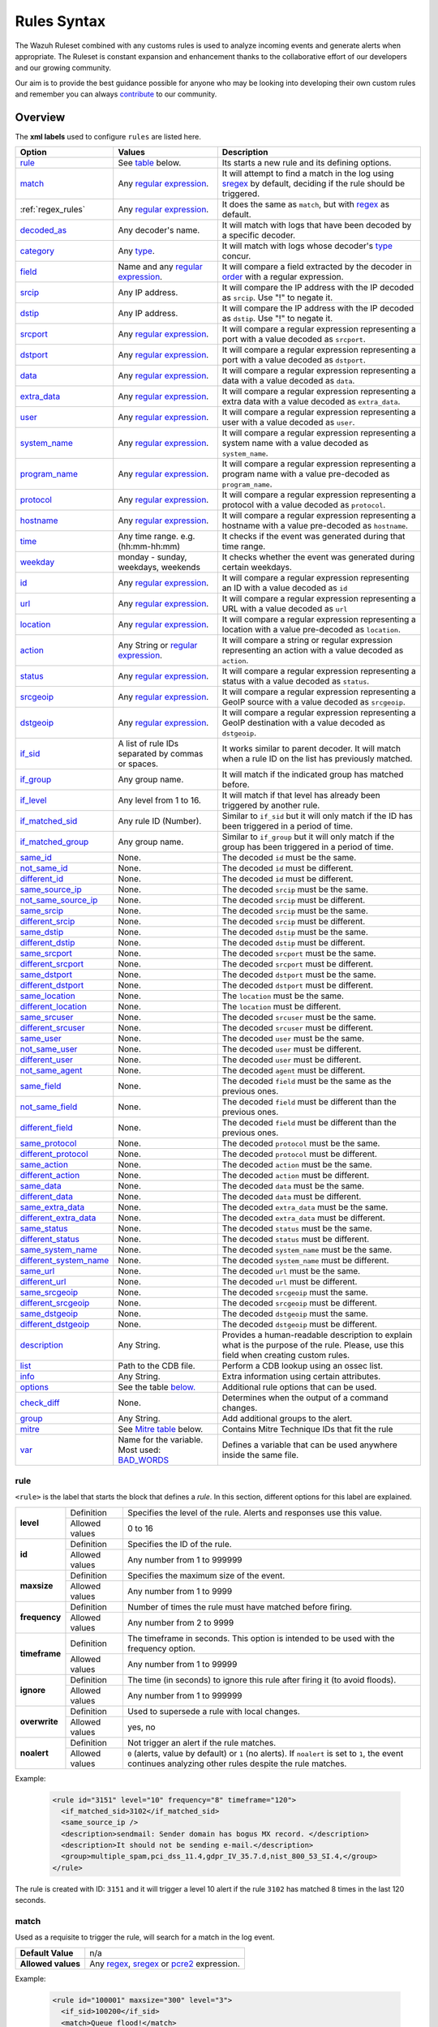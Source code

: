 .. Copyright (C) 2021 Wazuh, Inc.

.. meta::
  :description: The Wazuh Ruleset is used to analyze incoming events and generate alerts when appropriate. Learn more about it in the Wazuh documentation.

.. _rules_syntax:

Rules Syntax
============

The Wazuh Ruleset combined with any customs rules is used to analyze incoming events and generate alerts when appropriate. The Ruleset is constant expansion and enhancement thanks to the collaborative effort of our developers and our growing community.

Our aim is to provide the best guidance possible for anyone who may be looking into developing their own custom rules and remember you can always `contribute <../contribute.html>`_ to our community.


Overview
--------

The **xml labels** used to configure ``rules`` are listed here.

+-------------------------+---------------------------------------------------------------+------------------------------------------------------------------------------------------------------+
| Option                  | Values                                                        | Description                                                                                          |
+=========================+===============================================================+======================================================================================================+
| `rule`_                 | See `table <rules.html#rule>`_ below.                         | Its starts a new rule and its defining options.                                                      |
+-------------------------+---------------------------------------------------------------+------------------------------------------------------------------------------------------------------+
| `match`_                | Any `regular expression <regex.html>`_.                       | It will attempt to find a match in the log using `sregex <regex.html#sregex-os-match-syntax>`_  by   |
|                         |                                                               | default, deciding if the rule should be triggered.                                                   |
+-------------------------+---------------------------------------------------------------+------------------------------------------------------------------------------------------------------+
| :ref:`regex_rules`      | Any `regular expression <regex.html>`_.                       | It does the same as ``match``, but with `regex <regex.html#regex-os-regex-syntax>`_ as default.      |
+-------------------------+---------------------------------------------------------------+------------------------------------------------------------------------------------------------------+
| `decoded_as`_           | Any decoder's name.                                           | It will match with logs that have been decoded by a specific decoder.                                |
+-------------------------+---------------------------------------------------------------+------------------------------------------------------------------------------------------------------+
| `category`_             | Any `type <decoders.html#type>`_.                             | It will match with logs whose decoder's `type <decoders.html#type>`_ concur.                         |
+-------------------------+---------------------------------------------------------------+------------------------------------------------------------------------------------------------------+
| `field`_                | Name and any `regular expression <regex.html>`_.              | It will compare a field extracted by the decoder in `order <decoders.html#order>`_ with a            |
|                         |                                                               | regular expression.                                                                                  |
+-------------------------+---------------------------------------------------------------+------------------------------------------------------------------------------------------------------+
| `srcip`_                | Any IP address.                                               | It will compare the IP address with the IP decoded as ``srcip``. Use "!" to negate it.               |
+-------------------------+---------------------------------------------------------------+------------------------------------------------------------------------------------------------------+
| `dstip`_                | Any IP address.                                               | It will compare the IP address with the IP decoded as ``dstip``. Use "!" to negate it.               |
+-------------------------+---------------------------------------------------------------+------------------------------------------------------------------------------------------------------+
| `srcport`_              | Any `regular expression <regex.html>`_.                       | It will compare a regular expression representing a port with a value decoded as ``srcport``.        |
+-------------------------+---------------------------------------------------------------+------------------------------------------------------------------------------------------------------+
| `dstport`_              | Any `regular expression <regex.html>`_.                       | It will compare a regular expression representing a port with a value decoded as ``dstport``.        |
+-------------------------+---------------------------------------------------------------+------------------------------------------------------------------------------------------------------+
| `data`_                 | Any `regular expression <regex.html>`_.                       | It will compare a regular expression representing a data with a value decoded as  ``data``.          |
+-------------------------+---------------------------------------------------------------+------------------------------------------------------------------------------------------------------+
| `extra_data`_           | Any `regular expression <regex.html>`_.                       | It will compare a regular expression representing a extra data with a value decoded                  |
|                         |                                                               | as ``extra_data``.                                                                                   |
+-------------------------+---------------------------------------------------------------+------------------------------------------------------------------------------------------------------+
| `user`_                 | Any `regular expression <regex.html>`_.                       | It will compare a regular expression representing a user with a value decoded as ``user``.           |
+-------------------------+---------------------------------------------------------------+------------------------------------------------------------------------------------------------------+
| `system_name`_          | Any `regular expression <regex.html>`_.                       | It will compare a regular expression representing a system name with a value decoded                 |
|                         |                                                               | as ``system_name``.                                                                                  |
+-------------------------+---------------------------------------------------------------+------------------------------------------------------------------------------------------------------+
| `program_name`_         | Any `regular expression <regex.html>`_.                       | It will compare a regular expression representing a program name with a value pre-decoded            |
|                         |                                                               | as ``program_name``.                                                                                 |
+-------------------------+---------------------------------------------------------------+------------------------------------------------------------------------------------------------------+
| `protocol`_             | Any `regular expression <regex.html>`_.                       | It will compare a regular expression representing a protocol with a value decoded as ``protocol``.   |
+-------------------------+---------------------------------------------------------------+------------------------------------------------------------------------------------------------------+
| `hostname`_             | Any `regular expression <regex.html>`_.                       | It will compare a regular expression representing a hostname with a value pre-decoded                |
|                         |                                                               | as ``hostname``.                                                                                     |
+-------------------------+---------------------------------------------------------------+------------------------------------------------------------------------------------------------------+
| `time`_                 | Any time range. e.g. (hh:mm-hh:mm)                            | It checks if the event was generated during that time range.                                         |
+-------------------------+---------------------------------------------------------------+------------------------------------------------------------------------------------------------------+
| `weekday`_              | monday - sunday, weekdays, weekends                           | It checks whether the event was generated during certain weekdays.                                   |
+-------------------------+---------------------------------------------------------------+------------------------------------------------------------------------------------------------------+
| `id`_                   | Any `regular expression <regex.html>`_.                       | It will compare a regular expression representing an ID with a value decoded as ``id``               |
+-------------------------+---------------------------------------------------------------+------------------------------------------------------------------------------------------------------+
| `url`_                  | Any `regular expression <regex.html>`_.                       | It will compare a regular expression representing a URL with a value decoded as ``url``              |
+-------------------------+---------------------------------------------------------------+------------------------------------------------------------------------------------------------------+
| `location`_             | Any `regular expression <regex.html>`_.                       | It will compare a regular expression representing a location with a value pre-decoded                |
|                         |                                                               | as ``location``.                                                                                     |
+-------------------------+---------------------------------------------------------------+------------------------------------------------------------------------------------------------------+
| `action`_               | Any String or `regular expression <regex.html>`_.             | It will compare a string or regular expression representing an action with a value decoded           |
|                         |                                                               | as ``action``.                                                                                       |
+-------------------------+---------------------------------------------------------------+------------------------------------------------------------------------------------------------------+
| `status`_               | Any `regular expression <regex.html>`_.                       | It will compare a regular expression representing a status with a value decoded as ``status``.       |
+-------------------------+---------------------------------------------------------------+------------------------------------------------------------------------------------------------------+
| `srcgeoip`_             | Any `regular expression <regex.html>`_.                       | It will compare a regular expression representing a GeoIP source with a value decoded                |
|                         |                                                               | as ``srcgeoip``.                                                                                     |
+-------------------------+---------------------------------------------------------------+------------------------------------------------------------------------------------------------------+
| `dstgeoip`_             | Any `regular expression <regex.html>`_.                       | It will compare a regular expression representing a GeoIP destination with a value decoded           |
|                         |                                                               | as ``dstgeoip``.                                                                                     |
+-------------------------+---------------------------------------------------------------+------------------------------------------------------------------------------------------------------+
| `if_sid`_               | A list of rule IDs separated by commas or spaces.             | It works similar to parent decoder. It will match when a rule ID on the list has previously matched. |
+-------------------------+---------------------------------------------------------------+------------------------------------------------------------------------------------------------------+
| `if_group`_             | Any group name.                                               | It will match if the indicated group has matched before.                                             |
+-------------------------+---------------------------------------------------------------+------------------------------------------------------------------------------------------------------+
| `if_level`_             | Any level from 1 to 16.                                       | It will match if that level has already been triggered by another rule.                              |
+-------------------------+---------------------------------------------------------------+------------------------------------------------------------------------------------------------------+
| `if_matched_sid`_       | Any rule ID (Number).                                         | Similar to ``if_sid`` but it will only match if the ID has been triggered in a period of time.       |
+-------------------------+---------------------------------------------------------------+------------------------------------------------------------------------------------------------------+
| `if_matched_group`_     | Any group name.                                               | Similar to ``if_group`` but it will only match if the group has been triggered in a period of time.  |
+-------------------------+---------------------------------------------------------------+------------------------------------------------------------------------------------------------------+
| `same_id`_              | None.                                                         | The decoded ``id`` must be the same.                                                                 |
+-------------------------+---------------------------------------------------------------+------------------------------------------------------------------------------------------------------+
| `not_same_id`_          | None.                                                         | The decoded ``id`` must be different.                                                                |
+-------------------------+---------------------------------------------------------------+------------------------------------------------------------------------------------------------------+
| `different_id`_         | None.                                                         | The decoded ``id`` must be different.                                                                |
+-------------------------+---------------------------------------------------------------+------------------------------------------------------------------------------------------------------+
| `same_source_ip`_       | None.                                                         | The decoded ``srcip`` must be the same.                                                              |
+-------------------------+---------------------------------------------------------------+------------------------------------------------------------------------------------------------------+
| `not_same_source_ip`_   | None.                                                         | The decoded ``srcip`` must be different.                                                             |
+-------------------------+---------------------------------------------------------------+------------------------------------------------------------------------------------------------------+
| `same_srcip`_           | None.                                                         | The decoded ``srcip`` must be the same.                                                              |
+-------------------------+---------------------------------------------------------------+------------------------------------------------------------------------------------------------------+
| `different_srcip`_      | None.                                                         | The decoded ``srcip`` must be different.                                                             |
+-------------------------+---------------------------------------------------------------+------------------------------------------------------------------------------------------------------+
| `same_dstip`_           | None.                                                         | The decoded ``dstip`` must be the same.                                                              |
+-------------------------+---------------------------------------------------------------+------------------------------------------------------------------------------------------------------+
| `different_dstip`_      | None.                                                         | The decoded ``dstip`` must be different.                                                             |
+-------------------------+---------------------------------------------------------------+------------------------------------------------------------------------------------------------------+
| `same_srcport`_         | None.                                                         | The decoded ``srcport`` must be the same.                                                            |
+-------------------------+---------------------------------------------------------------+------------------------------------------------------------------------------------------------------+
| `different_srcport`_    | None.                                                         | The decoded ``srcport`` must be different.                                                           |
+-------------------------+---------------------------------------------------------------+------------------------------------------------------------------------------------------------------+
| `same_dstport`_         | None.                                                         | The decoded ``dstport`` must be the same.                                                            |
+-------------------------+---------------------------------------------------------------+------------------------------------------------------------------------------------------------------+
| `different_dstport`_    | None.                                                         | The decoded ``dstport`` must be different.                                                           |
+-------------------------+---------------------------------------------------------------+------------------------------------------------------------------------------------------------------+
| `same_location`_        | None.                                                         | The ``location`` must be the same.                                                                   |
+-------------------------+---------------------------------------------------------------+------------------------------------------------------------------------------------------------------+
| `different_location`_   | None.                                                         | The ``location`` must be different.                                                                  |
+-------------------------+---------------------------------------------------------------+------------------------------------------------------------------------------------------------------+
| `same_srcuser`_         | None.                                                         | The decoded ``srcuser`` must be the same.                                                            |
+-------------------------+---------------------------------------------------------------+------------------------------------------------------------------------------------------------------+
| `different_srcuser`_    | None.                                                         | The decoded ``srcuser`` must be different.                                                           |
+-------------------------+---------------------------------------------------------------+------------------------------------------------------------------------------------------------------+
| `same_user`_            | None.                                                         | The decoded ``user`` must be the same.                                                               |
+-------------------------+---------------------------------------------------------------+------------------------------------------------------------------------------------------------------+
| `not_same_user`_        | None.                                                         | The decoded ``user`` must be different.                                                              |
+-------------------------+---------------------------------------------------------------+------------------------------------------------------------------------------------------------------+
| `different_user`_       | None.                                                         | The decoded ``user`` must be different.                                                              |
+-------------------------+---------------------------------------------------------------+------------------------------------------------------------------------------------------------------+
| `not_same_agent`_       | None.                                                         | The decoded ``agent`` must be different.                                                             |
+-------------------------+---------------------------------------------------------------+------------------------------------------------------------------------------------------------------+
| `same_field`_           | None.                                                         | The decoded ``field`` must be the same as the previous ones.                                         |
+-------------------------+---------------------------------------------------------------+------------------------------------------------------------------------------------------------------+
| `not_same_field`_       | None.                                                         | The decoded ``field`` must be different than the previous ones.                                      |
+-------------------------+---------------------------------------------------------------+------------------------------------------------------------------------------------------------------+
| `different_field`_      | None.                                                         | The decoded ``field`` must be different than the previous ones.                                      |
+-------------------------+---------------------------------------------------------------+------------------------------------------------------------------------------------------------------+
| `same_protocol`_        | None.                                                         | The decoded ``protocol`` must be the same.                                                           |
+-------------------------+---------------------------------------------------------------+------------------------------------------------------------------------------------------------------+
| `different_protocol`_   | None.                                                         | The decoded ``protocol`` must be different.                                                          |
+-------------------------+---------------------------------------------------------------+------------------------------------------------------------------------------------------------------+
| `same_action`_          | None.                                                         | The decoded ``action`` must be the same.                                                             |
+-------------------------+---------------------------------------------------------------+------------------------------------------------------------------------------------------------------+
| `different_action`_     | None.                                                         | The decoded ``action`` must be different.                                                            |
+-------------------------+---------------------------------------------------------------+------------------------------------------------------------------------------------------------------+
| `same_data`_            | None.                                                         | The decoded ``data`` must be the same.                                                               |
+-------------------------+---------------------------------------------------------------+------------------------------------------------------------------------------------------------------+
| `different_data`_       | None.                                                         | The decoded ``data`` must be different.                                                              |
+-------------------------+---------------------------------------------------------------+------------------------------------------------------------------------------------------------------+
| `same_extra_data`_      | None.                                                         | The decoded ``extra_data`` must be the same.                                                         |
+-------------------------+---------------------------------------------------------------+------------------------------------------------------------------------------------------------------+
| `different_extra_data`_ | None.                                                         | The decoded ``extra_data`` must be different.                                                        |
+-------------------------+---------------------------------------------------------------+------------------------------------------------------------------------------------------------------+
| `same_status`_          | None.                                                         | The decoded ``status`` must be the same.                                                             |
+-------------------------+---------------------------------------------------------------+------------------------------------------------------------------------------------------------------+
| `different_status`_     | None.                                                         | The decoded ``status`` must be different.                                                            |
+-------------------------+---------------------------------------------------------------+------------------------------------------------------------------------------------------------------+
| `same_system_name`_     | None.                                                         | The decoded ``system_name`` must be the same.                                                        |
+-------------------------+---------------------------------------------------------------+------------------------------------------------------------------------------------------------------+
| `different_system_name`_| None.                                                         | The decoded ``system_name`` must be different.                                                       |
+-------------------------+---------------------------------------------------------------+------------------------------------------------------------------------------------------------------+
| `same_url`_             | None.                                                         | The decoded ``url`` must be the same.                                                                |
+-------------------------+---------------------------------------------------------------+------------------------------------------------------------------------------------------------------+
| `different_url`_        | None.                                                         | The decoded ``url`` must be different.                                                               |
+-------------------------+---------------------------------------------------------------+------------------------------------------------------------------------------------------------------+
| `same_srcgeoip`_        | None.                                                         | The decoded ``srcgeoip`` must the same.                                                              |
+-------------------------+---------------------------------------------------------------+------------------------------------------------------------------------------------------------------+
| `different_srcgeoip`_   | None.                                                         | The decoded ``srcgeoip`` must be different.                                                          |
+-------------------------+---------------------------------------------------------------+------------------------------------------------------------------------------------------------------+
| `same_dstgeoip`_        | None.                                                         | The decoded ``dstgeoip`` must the same.                                                              |
+-------------------------+---------------------------------------------------------------+------------------------------------------------------------------------------------------------------+
| `different_dstgeoip`_   | None.                                                         | The decoded ``dstgeoip`` must be different.                                                          |
+-------------------------+---------------------------------------------------------------+------------------------------------------------------------------------------------------------------+
| `description`_          | Any String.                                                   | Provides a human-readable description to explain what is the purpose of the rule. Please, use this   |
|                         |                                                               | field when creating custom rules.                                                                    |
+-------------------------+---------------------------------------------------------------+------------------------------------------------------------------------------------------------------+
| `list`_                 | Path to the CDB file.                                         | Perform a CDB lookup using an ossec list.                                                            |
+-------------------------+---------------------------------------------------------------+------------------------------------------------------------------------------------------------------+
| `info`_                 | Any String.                                                   | Extra information using certain attributes.                                                          |
+-------------------------+---------------------------------------------------------------+------------------------------------------------------------------------------------------------------+
| `options`_              | See the table `below. <rules.html#options>`_                  | Additional rule options that can be used.                                                            |
+-------------------------+---------------------------------------------------------------+------------------------------------------------------------------------------------------------------+
| `check_diff`_           | None.                                                         | Determines when the output of a command changes.                                                     |
+-------------------------+---------------------------------------------------------------+------------------------------------------------------------------------------------------------------+
| `group`_                | Any String.                                                   | Add additional groups to the alert.                                                                  |
+-------------------------+---------------------------------------------------------------+------------------------------------------------------------------------------------------------------+
| `mitre`_                | See `Mitre table <rules.html#mitre>`_ below.                  | Contains Mitre Technique IDs that fit the rule                                                       |
+-------------------------+---------------------------------------------------------------+------------------------------------------------------------------------------------------------------+
| `var`_                  | Name for the variable. Most used: `BAD_WORDS`_                | Defines a variable that can be used anywhere inside the same file.                                   |
+-------------------------+---------------------------------------------------------------+------------------------------------------------------------------------------------------------------+


rule
^^^^

``<rule>`` is the label that starts the block that defines a *rule*. In this section, different options for this label are explained.

+---------------+----------------+----------------------------------------------------------------------------------------------------------------------------------------------------------------+
| **level**     | Definition     | Specifies the level of the rule. Alerts and responses use this value.                                                                                          |
+               +----------------+----------------------------------------------------------------------------------------------------------------------------------------------------------------+
|               | Allowed values | 0 to 16                                                                                                                                                        |
+---------------+----------------+----------------------------------------------------------------------------------------------------------------------------------------------------------------+
| **id**        | Definition     | Specifies the ID of the rule.                                                                                                                                  |
+               +----------------+----------------------------------------------------------------------------------------------------------------------------------------------------------------+
|               | Allowed values | Any number from 1 to 999999                                                                                                                                    |
+---------------+----------------+----------------------------------------------------------------------------------------------------------------------------------------------------------------+
| **maxsize**   | Definition     | Specifies the maximum size of the event.                                                                                                                       |
+               +----------------+----------------------------------------------------------------------------------------------------------------------------------------------------------------+
|               | Allowed values | Any number from 1 to 9999                                                                                                                                      |
+---------------+----------------+----------------------------------------------------------------------------------------------------------------------------------------------------------------+
| **frequency** | Definition     | Number of times the rule must have matched before firing.                                                                                                      |
+               +----------------+----------------------------------------------------------------------------------------------------------------------------------------------------------------+
|               | Allowed values | Any number from 2 to 9999                                                                                                                                      |
+---------------+----------------+----------------------------------------------------------------------------------------------------------------------------------------------------------------+
| **timeframe** | Definition     | The timeframe in seconds. This option is intended to be used with the frequency option.                                                                        |
+               +----------------+----------------------------------------------------------------------------------------------------------------------------------------------------------------+
|               | Allowed values | Any number from 1 to 99999                                                                                                                                     |
+---------------+----------------+----------------------------------------------------------------------------------------------------------------------------------------------------------------+
| **ignore**    | Definition     | The time (in seconds) to ignore this rule after firing it (to avoid floods).                                                                                   |
+               +----------------+----------------------------------------------------------------------------------------------------------------------------------------------------------------+
|               | Allowed values | Any number from 1 to 999999                                                                                                                                    |
+---------------+----------------+----------------------------------------------------------------------------------------------------------------------------------------------------------------+
| **overwrite** | Definition     | Used to supersede a rule with local changes.                                                                                                                   |
+               +----------------+----------------------------------------------------------------------------------------------------------------------------------------------------------------+
|               | Allowed values | yes, no                                                                                                                                                        |
+---------------+----------------+----------------------------------------------------------------------------------------------------------------------------------------------------------------+
| **noalert**   | Definition     | Not trigger an alert if the rule matches.                                                                                                                      |
+               +----------------+----------------------------------------------------------------------------------------------------------------------------------------------------------------+
|               | Allowed values | ``0`` (alerts, value by default) or ``1`` (no alerts). If ``noalert`` is set to ``1``, the event continues analyzing other rules despite the rule matches.     |
+---------------+----------------+----------------------------------------------------------------------------------------------------------------------------------------------------------------+

Example:

  .. code-block:: xml

    <rule id="3151" level="10" frequency="8" timeframe="120">
      <if_matched_sid>3102</if_matched_sid>
      <same_source_ip />
      <description>sendmail: Sender domain has bogus MX record. </description>
      <description>It should not be sending e-mail.</description>
      <group>multiple_spam,pci_dss_11.4,gdpr_IV_35.7.d,nist_800_53_SI.4,</group>
    </rule>

The rule is created with ID: ``3151`` and it will trigger a level 10 alert if the rule ``3102`` has matched 8 times in the last 120 seconds.

match
^^^^^
Used as a requisite to trigger the rule, will search for a match in the log event.

+--------------------+---------------------------------------------------------------+
| **Default Value**  | n/a                                                           |
+--------------------+---------------------------------------------------------------+
| **Allowed values** | Any `regex <regex.html#regex-os-regex-syntax>`_,              |
|                    | `sregex <regex.html#sregex-os-match-syntax>`_ or              |
|                    | `pcre2 <regex.html#pcre2-syntax>`_ expression.                |
+--------------------+---------------------------------------------------------------+

Example:

  .. code-block:: xml

    <rule id="100001" maxsize="300" level="3">
      <if_sid>100200</if_sid>
      <match>Queue flood!</match>
      <description>Flooded events queue.</description>
    </rule>

If the rule matches the ``id`` 100200 and the log contains the ``Queue flood!`` phrase in it, rule activates and triggers a level 3 alert.

The attributes below are optional.

+-------------+-----------------------------------------+-------------+---------------+
| Attribute   |              Description                | Value range | Default value |
+=============+=========================================+=============+===============+
| **negate**  | allows to negate the regular expression |     no      |       no      |
|             |                                         +-------------+               |
|             |                                         |     yes     |               |
+-------------+-----------------------------------------+-------------+---------------+
| **type**    | allows to set regular expression type   |   osmatch   |    osmatch    |
|             |                                         +-------------+               |
|             |                                         |   osregex   |               |
|             |                                         +-------------+               |
|             |                                         |   pcre2     |               |
+-------------+-----------------------------------------+-------------+---------------+

If ``match`` label is declared multiple times within the rule, the following rules apply:

- The resulting value is their concatenation.
- The resulting value of an attribute corresponds to the one specified in the last label. If it is not specified, the default value will be used.

.. _regex_rules:

regex
^^^^^

Used as a requisite to trigger the rule, will search for a match in the log event.

+--------------------+---------------------------------------------------------------+
| **Default Value**  | n/a                                                           |
+--------------------+---------------------------------------------------------------+
| **Allowed values** | Any `regex <regex.html#regex-os-regex-syntax>`_,              |
|                    | `sregex <regex.html#sregex-os-match-syntax>`_ or              |
|                    | `pcre2 <regex.html#pcre2-syntax>`_ expression.                |
+--------------------+---------------------------------------------------------------+

Example:


  .. code-block:: xml

    <rule id="100001" level="3">
      <if_sid>100500</if_sid>
      <regex>\d+.\d+.\d+.\d+</regex>
      <description>Matches any valid IP</description>
    </rule>

If the rule matches the ``ìd`` 100500 and the event contains any valid IP, the rule is triggered and generates a level 3 alert.

The attributes below are optional.

+-------------+-----------------------------------------+-------------+---------------+
| Attribute   |              Description                | Value range | Default value |
+=============+=========================================+=============+===============+
| **negate**  | allows to negate the regular expression |     no      |       no      |
|             |                                         +-------------+               |
|             |                                         |     yes     |               |
+-------------+-----------------------------------------+-------------+---------------+
| **type**    | allows to set regular expression type   |   osregex   |    osregex    |
|             |                                         +-------------+               |
|             |                                         |   osmatch   |               |
|             |                                         +-------------+               |
|             |                                         |   pcre2     |               |
+-------------+-----------------------------------------+-------------+---------------+

If ``regex`` label is declared multiple times within the rule, the following rules apply:

- The resulting value is their concatenation.
- The resulting value of an attribute corresponds to the one specified in the last label. If it is not specified, the default value will be used.

decoded_as
^^^^^^^^^^

Used as a requisite to trigger the rule. It will be triggered if the event has been decoded by a certain ``decoder``. Useful to group rules and have child rules inheriting from it.

+--------------------+------------------+
| **Default Value**  | n/a              |
+--------------------+------------------+
| **Allowed values** | Any decoder name |
+--------------------+------------------+


Example:

  .. code-block:: xml

      <rule id="53500" level="0">
        <decoded_as>smtpd</decoded_as>
        <description>OpenSMTPd grouping.</description>
      </rule>

The rule will be triggered if the event was decoded by the ``smtpd`` decoder. Now is possible to make more rules that will inherit from this one, specifically made for OpenSMTPd events.

category
^^^^^^^^


Used as a requisite to trigger the rule. It will be triggered if the ``decoder`` included that log in said category.

+--------------------+----------------------------------+
| **Default Value**  | n/a                              |
+--------------------+----------------------------------+
| **Allowed values** | Any `type <decoders.html#type>`_ |
+--------------------+----------------------------------+



Example:

  .. code-block:: xml

      <rule id="01" level="0" noalert="1">
        <category>syslog</category>
        <description>Generic template for all syslog rules.</description>
      </rule>

The rule will be triggered if the event has previously been cataloged ``syslog`` by the decoder, but it will not trigger an alert. Instead, it will be matched by other rules that might trigger alerts if needed.

field
^^^^^

Used as a requisite to trigger the rule. It will check for a match in the content of a field extracted by the decoder.

+--------------------+---------------------------------------------------------------+
| **Default Value**  | n/a                                                           |
+--------------------+---------------------------------------------------------------+
| **Allowed values** | Any `regex <regex.html#regex-os-regex-syntax>`_,              |
|                    | `sregex <regex.html#sregex-os-match-syntax>`_ or              |
|                    | `pcre2 <regex.html#pcre2-syntax>`_ expression.                |
+--------------------+---------------------------------------------------------------+

Below is the list of attributes.

+-------------+-----------------------------------------+-------------+---------------+
| Attribute   |              Description                | Value range | Default value |
+=============+=========================================+=============+===============+
|  **name**   | specifies the name of the field         |     n/a     |       n/a     |
|             | extracted by the decoder.               |             |               |
+-------------+-----------------------------------------+-------------+---------------+
| **negate**  | allows to negate the regular expression |     no      |       no      |
|             |                                         +-------------+               |
|             |                                         |     yes     |               |
+-------------+-----------------------------------------+-------------+---------------+
| **type**    | allows to set regular expression type   |   osregex   |    osregex    |
|             |                                         +-------------+               |
|             |                                         |   osmatch   |               |
|             |                                         +-------------+               |
|             |                                         |   pcre2     |               |
+-------------+-----------------------------------------+-------------+---------------+

Example:

  .. code-block:: xml

      <rule id="87100" level="0">
          <decoded_as>json</decoded_as>
          <field name="integration">virustotal</field>
          <description>VirusTotal integration messages.</description>
          <options>no_full_log</options>
      </rule>

This rule, groups events decoded from json that belong to an integration called `VirusTotal <../../capabilities/virustotal-scan/index.html>`_. It checks the field decoded as ``integration`` and if its content is ``virustotal`` the rule is triggered.

srcip
^^^^^

Used as a requisite to trigger the rule. It will compare any IP address or CIDR block to an IP decoded as srcip. Use "!" to negate it.

+--------------------+-----------+
| **Default Value**  | n/a       |
+--------------------+-----------+
| **Allowed values** | Any srcip |
+--------------------+-----------+

Example:

  .. code-block:: xml

      <rule id="100105" level="8">
          <if_sid>100100</if_sid>
          <srcip>10.25.23.12</srcip>
          <description>Forbidden srcip has been detected.</description>
      </rule>

This rule will trigger when that exact ``scrip`` has been decoded.

The attributes below are optional.

+-------------+-----------------------------------------+-------------+---------------+
| Attribute   |              Description                | Value range | Default value |
+=============+=========================================+=============+===============+
| **negate**  | allows to negate the regular expression |     no      |       no      |
|             |                                         +-------------+               |
|             |                                         |     yes     |               |
+-------------+-----------------------------------------+-------------+---------------+

If ``srcip`` label is declared multiple times within the rule, the following rules apply:

- The resulting value is their concatenation.
- The resulting value of an attribute corresponds to the one specified in the last label. If it is not specified, the default value will be used.

dstip
^^^^^

Used as a requisite to trigger the rule. It will compare any IP address or CIDR block to an IP decoded as dstip. Use "!" to negate it.

+--------------------+-----------+
| **Default Value**  | n/a       |
+--------------------+-----------+
| **Allowed values** | Any dstip |
+--------------------+-----------+

Example:

  .. code-block:: xml

      <rule id="100110" level="5">
          <if_sid>100100</if_sid>
          <dstip>!198.168.41.30</dstip>
          <description>A different dstip has been detected.</description>
      </rule>

This rule will trigger when an ``dstip`` different from ``198.168.41.30`` is detected.

The attributes below are optional.

+-------------+-----------------------------------------+-------------+---------------+
| Attribute   |              Description                | Value range | Default value |
+=============+=========================================+=============+===============+
| **negate**  | allows to negate the regular expression |     no      |       no      |
|             |                                         +-------------+               |
|             |                                         |     yes     |               |
+-------------+-----------------------------------------+-------------+---------------+

If ``dstip`` label is declared multiple times within the rule, the following rules apply:

- The resulting value is their concatenation.
- The resulting value of an attribute corresponds to the one specified in the last label. If it is not specified, the default value will be used.

srcport
^^^^^^^

Used as a requisite to trigger the rule. It will check the source port (decoded as ``srcport``).

+--------------------+---------------------------------------------------------------+
| **Default Value**  | n/a                                                           |
+--------------------+---------------------------------------------------------------+
| **Allowed values** | Any `regex <regex.html#regex-os-regex-syntax>`_,              |
|                    | `sregex <regex.html#sregex-os-match-syntax>`_ or              |
|                    | `pcre2 <regex.html#pcre2-syntax>`_ expression.                |
+--------------------+---------------------------------------------------------------+

Example:

  .. code-block:: xml

      <rule id="100110" level="5">
          <if_sid>100100</if_sid>
          <srcport type="pcre2">^5000[0-7]$</srcport>
          <description>Source port $(srcport) is detected.</description>
      </rule>

This rule will trigger when ``srcport`` is in the range of 50000 to 50007.

The attributes below are optional.

+-------------+-----------------------------------------+-------------+---------------+
| Attribute   |              Description                | Value range | Default value |
+=============+=========================================+=============+===============+
| **negate**  | allows to negate the regular expression |     no      |       no      |
|             |                                         +-------------+               |
|             |                                         |     yes     |               |
+-------------+-----------------------------------------+-------------+---------------+
| **type**    | allows to set regular expression type   |   osmatch   |    osmatch    |
|             |                                         +-------------+               |
|             |                                         |   osregex   |               |
|             |                                         +-------------+               |
|             |                                         |   pcre2     |               |
+-------------+-----------------------------------------+-------------+---------------+

If ``srcport`` label is declared multiple times within the rule, the following rules apply:

- The resulting value is their concatenation.
- The resulting value of an attribute corresponds to the one specified in the last label. If it is not specified, the default value will be used.

dstport
^^^^^^^

Used as a requisite to trigger the rule. It will check the destination port (decoded as ``dstport``).

+--------------------+---------------------------------------------------------------+
| **Default Value**  | n/a                                                           |
+--------------------+---------------------------------------------------------------+
| **Allowed values** | Any `regex <regex.html#regex-os-regex-syntax>`_,              |
|                    | `sregex <regex.html#sregex-os-match-syntax>`_ or              |
|                    | `pcre2 <regex.html#pcre2-syntax>`_ expression.                |
+--------------------+---------------------------------------------------------------+

The attributes below are optional.

+-------------+-----------------------------------------+-------------+---------------+
| Attribute   |              Description                | Value range | Default value |
+=============+=========================================+=============+===============+
| **negate**  | allows to negate the regular expression |     no      |       no      |
|             |                                         +-------------+               |
|             |                                         |     yes     |               |
+-------------+-----------------------------------------+-------------+---------------+
| **type**    | allows to set regular expression type   |   osmatch   |    osmatch    |
|             |                                         +-------------+               |
|             |                                         |   osregex   |               |
|             |                                         +-------------+               |
|             |                                         |   pcre2     |               |
+-------------+-----------------------------------------+-------------+---------------+

If ``dstport`` label is declared multiple times within the rule, the following rules apply:

- The resulting value is their concatenation.
- The resulting value of an attribute corresponds to the one specified in the last label. If it is not specified, the default value will be used.

data
^^^^

Used as a requisite to trigger the rule. It will check the data (decoded as ``data``).

+--------------------+---------------------------------------------------------------+
| **Default Value**  | n/a                                                           |
+--------------------+---------------------------------------------------------------+
| **Allowed values** | Any `regex <regex.html#regex-os-regex-syntax>`_,              |
|                    | `sregex <regex.html#sregex-os-match-syntax>`_ or              |
|                    | `pcre2 <regex.html#pcre2-syntax>`_ expression.                |
+--------------------+---------------------------------------------------------------+

The attributes below are optional.

+-------------+-----------------------------------------+-------------+---------------+
| Attribute   |              Description                | Value range | Default value |
+=============+=========================================+=============+===============+
| **negate**  | allows to negate the regular expression |     no      |       no      |
|             |                                         +-------------+               |
|             |                                         |     yes     |               |
+-------------+-----------------------------------------+-------------+---------------+
| **type**    | allows to set regular expression type   |   osmatch   |    osmatch    |
|             |                                         +-------------+               |
|             |                                         |   osregex   |               |
|             |                                         +-------------+               |
|             |                                         |   pcre2     |               |
+-------------+-----------------------------------------+-------------+---------------+

If ``data`` label is declared multiple times within the rule, the following rules apply:

- The resulting value is their concatenation.
- The resulting value of an attribute corresponds to the one specified in the last label. If it is not specified, the default value will be used.

extra_data
^^^^^^^^^^

Used as a requisite to trigger the rule. It will compare any string with the one decoded into the extra_data field.

+--------------------+---------------------------------------------------------------+
| **Default Value**  | n/a                                                           |
+--------------------+---------------------------------------------------------------+
| **Allowed values** | Any `regex <regex.html#regex-os-regex-syntax>`_,              |
|                    | `sregex <regex.html#sregex-os-match-syntax>`_ or              |
|                    | `pcre2 <regex.html#pcre2-syntax>`_ expression.                |
+--------------------+---------------------------------------------------------------+

Example:

  .. code-block:: xml

      <rule id="7301" level="0">
        <category>windows</category>
        <extra_data>^Symantec AntiVirus</extra_data>
        <description>Grouping of Symantec AV rules from eventlog.</description>
      </rule>

This rule will trigger when the log belongs to ``windows`` category and the decoded field ``extra_data`` is: ``Symantec AntiVirus``

The attributes below are optional.

+-------------+-----------------------------------------+-------------+---------------+
| Attribute   |              Description                | Value range | Default value |
+=============+=========================================+=============+===============+
| **negate**  | allows to negate the regular expression |     no      |       no      |
|             |                                         +-------------+               |
|             |                                         |     yes     |               |
+-------------+-----------------------------------------+-------------+---------------+
| **type**    | allows to set regular expression type   |   osmatch   |    osmatch    |
|             |                                         +-------------+               |
|             |                                         |   osregex   |               |
|             |                                         +-------------+               |
|             |                                         |   pcre2     |               |
+-------------+-----------------------------------------+-------------+---------------+

If ``extra_data`` label is declared multiple times within the rule, the following rules apply:

- The resulting value is their concatenation.
- The resulting value of an attribute corresponds to the one specified in the last label. If it is not specified, the default value will be used.

user
^^^^

Used as a requisite to trigger the rule. It will check the username (decoded as ``user``).

+--------------------+---------------------------------------------------------------+
| **Default Value**  | n/a                                                           |
+--------------------+---------------------------------------------------------------+
| **Allowed values** | Any `regex <regex.html#regex-os-regex-syntax>`_,              |
|                    | `sregex <regex.html#sregex-os-match-syntax>`_ or              |
|                    | `pcre2 <regex.html#pcre2-syntax>`_ expression.                |
+--------------------+---------------------------------------------------------------+

Example:

  .. code-block:: xml

    <rule id="140101" level="12">
      <if_group>authentication_success</if_group>
      <user negate="yes">wazuh|root</user>
      <description>Unexpected user successfully logged to the system.</description>
    </rule>

This rule will trigger when a user different from ``root`` or ``wazuh`` successfully login into the system.

The attributes below are optional.

+-------------+-----------------------------------------+-------------+---------------+
| Attribute   |              Description                | Value range | Default value |
+=============+=========================================+=============+===============+
| **negate**  | allows to negate the regular expression |     no      |       no      |
|             |                                         +-------------+               |
|             |                                         |     yes     |               |
+-------------+-----------------------------------------+-------------+---------------+
| **type**    | allows to set regular expression type   |   osmatch   |    osmatch    |
|             |                                         +-------------+               |
|             |                                         |   osregex   |               |
|             |                                         +-------------+               |
|             |                                         |   pcre2     |               |
+-------------+-----------------------------------------+-------------+---------------+

If ``user`` label is declared multiple times within the rule, the following rules apply:

- The resulting value is their concatenation.
- The resulting value of an attribute corresponds to the one specified in the last label. If it is not specified, the default value will be used.

system_name
^^^^^^^^^^^^

Used as a requisite to trigger the rule. It will check the system name (decoded as ``system_name``).

+--------------------+---------------------------------------------------------------+
| **Default Value**  | n/a                                                           |
+--------------------+---------------------------------------------------------------+
| **Allowed values** | Any `regex <regex.html#regex-os-regex-syntax>`_,              |
|                    | `sregex <regex.html#sregex-os-match-syntax>`_ or              |
|                    | `pcre2 <regex.html#pcre2-syntax>`_ expression.                |
+--------------------+---------------------------------------------------------------+

The attributes below are optional.

+-------------+-----------------------------------------+-------------+---------------+
| Attribute   |              Description                | Value range | Default value |
+=============+=========================================+=============+===============+
| **negate**  | allows to negate the regular expression |     no      |       no      |
|             |                                         +-------------+               |
|             |                                         |     yes     |               |
+-------------+-----------------------------------------+-------------+---------------+
| **type**    | allows to set regular expression type   |   osmatch   |    osmatch    |
|             |                                         +-------------+               |
|             |                                         |   osregex   |               |
|             |                                         +-------------+               |
|             |                                         |   pcre2     |               |
+-------------+-----------------------------------------+-------------+---------------+

If ``system_name`` label is declared multiple times within the rule, the following rules apply:

- The resulting value is their concatenation.
- The resulting value of an attribute corresponds to the one specified in the last label. If it is not specified, the default value will be used.

program_name
^^^^^^^^^^^^

Used as a requisite to trigger the rule. The program's name is decoded from syslog process name.

+--------------------+---------------------------------------------------------------+
| **Default Value**  | n/a                                                           |
+--------------------+---------------------------------------------------------------+
| **Allowed values** | Any `regex <regex.html#regex-os-regex-syntax>`_,              |
|                    | `sregex <regex.html#sregex-os-match-syntax>`_ or              |
|                    | `pcre2 <regex.html#pcre2-syntax>`_ expression.                |
+--------------------+---------------------------------------------------------------+

Example:

  .. code-block:: xml

      <rule id="1005" level="5">
        <program_name>syslogd</program_name>
        <match>^restart</match>
        <description>Syslogd restarted.</description>
        <group>pci_dss_10.6.1,gpg13_10.1,gpg13_4.14,gdpr_IV_35.7.d,hipaa_164.312.b,nist_800_53_AU.6,</group>
      </rule>

The rule will trigger when the program Syslogd restarted.

The attributes below are optional.

+-------------+-----------------------------------------+-------------+---------------+
| Attribute   |              Description                | Value range | Default value |
+=============+=========================================+=============+===============+
| **negate**  | allows to negate the regular expression |     no      |       no      |
|             |                                         +-------------+               |
|             |                                         |     yes     |               |
+-------------+-----------------------------------------+-------------+---------------+
| **type**    | allows to set regular expression type   |   osmatch   |    osmatch    |
|             |                                         +-------------+               |
|             |                                         |   osregex   |               |
|             |                                         +-------------+               |
|             |                                         |   pcre2     |               |
+-------------+-----------------------------------------+-------------+---------------+

If ``program_name`` label is declared multiple times within the rule, the following rules apply:

- The resulting value is their concatenation.
- The resulting value of an attribute corresponds to the one specified in the last label. If it is not specified, the default value will be used.

protocol
^^^^^^^^

Used as a requisite to trigger the rule. It will check the protocol (decoded as ``protocol``).

+--------------------+---------------------------------------------------------------+
| **Default Value**  | n/a                                                           |
+--------------------+---------------------------------------------------------------+
| **Allowed values** | Any `regex <regex.html#regex-os-regex-syntax>`_,              |
|                    | `sregex <regex.html#sregex-os-match-syntax>`_ or              |
|                    | `pcre2 <regex.html#pcre2-syntax>`_ expression.                |
+--------------------+---------------------------------------------------------------+

The attributes below are optional.

+-------------+-----------------------------------------+-------------+---------------+
| Attribute   |              Description                | Value range | Default value |
+=============+=========================================+=============+===============+
| **negate**  | allows to negate the regular expression |     no      |       no      |
|             |                                         +-------------+               |
|             |                                         |     yes     |               |
+-------------+-----------------------------------------+-------------+---------------+
| **type**    | allows to set regular expression type   |   osmatch   |    osmatch    |
|             |                                         +-------------+               |
|             |                                         |   osregex   |               |
|             |                                         +-------------+               |
|             |                                         |   pcre2     |               |
+-------------+-----------------------------------------+-------------+---------------+

If ``protocol`` label is declared multiple times within the rule, the following rules apply:

- The resulting value is their concatenation.
- The resulting value of an attribute corresponds to the one specified in the last label. If it is not specified, the default value will be used.

hostname
^^^^^^^^

Used as a requisite to trigger the rule. Any hostname (decoded as the syslog hostname) or log file.

+--------------------+---------------------------------------------------------------+
| **Default Value**  | n/a                                                           |
+--------------------+---------------------------------------------------------------+
| **Allowed values** | Any `regex <regex.html#regex-os-regex-syntax>`_,              |
|                    | `sregex <regex.html#sregex-os-match-syntax>`_ or              |
|                    | `pcre2 <regex.html#pcre2-syntax>`_ expression.                |
+--------------------+---------------------------------------------------------------+

Example:

  .. code-block:: xml

        <rule id="2931" level="0">
          <hostname>yum.log$</hostname>
          <match>^Installed|^Updated|^Erased</match>
          <description>Yum logs.</description>
        </rule>

This rule will group rules for ``Yum logs`` when something is either being installed, updated or erased.

The attributes below are optional.

+-------------+-----------------------------------------+-------------+---------------+
| Attribute   |              Description                | Value range | Default value |
+=============+=========================================+=============+===============+
| **negate**  | allows to negate the regular expression |     no      |       no      |
|             |                                         +-------------+               |
|             |                                         |     yes     |               |
+-------------+-----------------------------------------+-------------+---------------+
| **type**    | allows to set regular expression type   |   osmatch   |    osmatch    |
|             |                                         +-------------+               |
|             |                                         |   osregex   |               |
|             |                                         +-------------+               |
|             |                                         |   pcre2     |               |
+-------------+-----------------------------------------+-------------+---------------+

If ``hostname`` label is declared multiple times within the rule, the following rules apply:

- The resulting value is their concatenation.
- The resulting value of an attribute corresponds to the one specified in the last label. If it is not specified, the default value will be used.

time
^^^^

Used as a requisite to trigger the rule. Used for checking the time that the event was generated.

+--------------------+----------------------------------------------------------------------+
| **Default Value**  | n/a                                                                  |
+--------------------+----------------------------------------------------------------------+
| **Allowed values** | Any time range (hh:mm-hh:mm, hh:mm am-hh:mm pm, hh-hh, hh am-hh pm)  |
+--------------------+----------------------------------------------------------------------+

Example:

  .. code-block:: xml

      <rule id="17101" level="9">
        <if_group>authentication_success</if_group>
        <time>6 pm - 8:30 am</time>
        <description>Successful login during non-business hours.</description>
        <group>login_time,pci_dss_10.2.5,pci_dss_10.6.1,gpg13_7.1,gpg13_7.2,gdpr_IV_35.7.d,gdpr_IV_32.2,hipaa_164.312.b,nist_800_53_AU.14,nist_800_53_AC.7,nist_800_53_AU.6,</group>
      </rule>

This rule will trigger when there is a successful login between 6 pm and 8 am.

weekday
^^^^^^^

Used as a requisite to trigger the rule. Checks the weekday that the event was generated.

+--------------------+-------------------------------------+
| **Default Value**  | n/a                                 |
+--------------------+-------------------------------------+
| **Allowed values** | monday - sunday, weekdays, weekends |
+--------------------+-------------------------------------+

Example:

  .. code-block:: xml

      <rule id="17102" level="9">
        <if_group>authentication_success</if_group>
        <weekday>weekends</weekday>
        <description>Successful login during weekend.</description>
        <group>login_day,pci_dss_10.2.5,pci_dss_10.6.1,gpg13_7.1,gpg13_7.2,gdpr_IV_35.7.d,gdpr_IV_32.2,hipaa_164.312.b,nist_800_53_AU.14,nist_800_53_AC.7,nist_800_53_AU.6,</group>
      </rule>

This rule will trigger when there is a successful login during the weekend.

id
^^

Used as a requisite to trigger the rule. It will check any ID (decoded as the ID).

+--------------------+---------------------------------------------------------------+
| **Default Value**  | n/a                                                           |
+--------------------+---------------------------------------------------------------+
| **Allowed values** | Any `regex <regex.html#regex-os-regex-syntax>`_,              |
|                    | `sregex <regex.html#sregex-os-match-syntax>`_ or              |
|                    | `pcre2 <regex.html#pcre2-syntax>`_ expression.                |
+--------------------+---------------------------------------------------------------+

Example:

  .. code-block:: xml

      <rule id="81100" level="0">
          <decoded_as>kernel</decoded_as>
          <id>usb</id>
          <description>USB messages grouped.</description>
      </rule>

This rule will group the logs whose decoded ID is usb.

The attributes below are optional.

+-------------+-----------------------------------------+-------------+---------------+
| Attribute   |              Description                | Value range | Default value |
+=============+=========================================+=============+===============+
| **negate**  | allows to negate the regular expression |     no      |       no      |
|             |                                         +-------------+               |
|             |                                         |     yes     |               |
+-------------+-----------------------------------------+-------------+---------------+
| **type**    | allows to set regular expression type   |   osmatch   |    osmatch    |
|             |                                         +-------------+               |
|             |                                         |   osregex   |               |
|             |                                         +-------------+               |
|             |                                         |   pcre2     |               |
+-------------+-----------------------------------------+-------------+---------------+

If ``id`` label is declared multiple times within the rule, the following rules apply:

- The resulting value is their concatenation.
- The resulting value of an attribute corresponds to the one specified in the last label. If it is not specified, the default value will be used.

url
^^^

Used as a requisite to trigger the rule. It will check any URL (decoded as the URL).

+--------------------+---------------------------------------------------------------+
| **Default Value**  | n/a                                                           |
+--------------------+---------------------------------------------------------------+
| **Allowed values** | Any `regex <regex.html#regex-os-regex-syntax>`_,              |
|                    | `sregex <regex.html#sregex-os-match-syntax>`_ or              |
|                    | `pcre2 <regex.html#pcre2-syntax>`_ expression.                |
+--------------------+---------------------------------------------------------------+

Example:

  .. code-block:: xml

      <rule id="31102" level="0">
        <if_sid>31101</if_sid>
        <url>.jpg$|.gif$|favicon.ico$|.png$|robots.txt$|.css$|.js$|.jpeg$</url>
        <compiled_rule>is_simple_http_request</compiled_rule>
        <description>Ignored extensions on 400 error codes.</description>
      </rule>

This rule is a child from a level 5 rule ``31101`` and becomes a level 0 rule when it confirms that the extensions are nothing to worry about.

The attributes below are optional.

+-------------+-----------------------------------------+-------------+---------------+
| Attribute   |              Description                | Value range | Default value |
+=============+=========================================+=============+===============+
| **negate**  | allows to negate the regular expression |     no      |       no      |
|             |                                         +-------------+               |
|             |                                         |     yes     |               |
+-------------+-----------------------------------------+-------------+---------------+
| **type**    | allows to set regular expression type   |   osmatch   |    osmatch    |
|             |                                         +-------------+               |
|             |                                         |   osregex   |               |
|             |                                         +-------------+               |
|             |                                         |   pcre2     |               |
+-------------+-----------------------------------------+-------------+---------------+

If ``url`` label is declared multiple times within the rule, the following rules apply:

- The resulting value is their concatenation.
- The resulting value of an attribute corresponds to the one specified in the last label. If it is not specified, the default value will be used.

location
^^^^^^^^

.. versionadded:: 3.5.0

Used as a requisite to trigger the rule. It will check the content of the field location and trying to find a match.

+--------------------+---------------------------------------------------------------+
| **Default Value**  | n/a                                                           |
+--------------------+---------------------------------------------------------------+
| **Allowed values** | Any `regex <regex.html#regex-os-regex-syntax>`_,              |
|                    | `sregex <regex.html#sregex-os-match-syntax>`_ or              |
|                    | `pcre2 <regex.html#pcre2-syntax>`_ expression.                |
+--------------------+---------------------------------------------------------------+

The location identifies the origin of the input. If the event comes from an agent, its name and registered IP (as it was added) is appended to the location.

Example of a location for a log pulled from "/var/log/syslog" in an agent with name "dbserver" and registered with IP "any":

::

    (dbserver) any->/var/log/syslog

The following components use a static location:

+----------------------+------------------------+
| **Component**        | **Location**           |
+----------------------+------------------------+
| Windows Eventchannel | EventChannel           |
+----------------------+------------------------+
| Windows Eventlog     | WinEvtLog              |
+----------------------+------------------------+
| FIM (Syscheck)       | syscheck               |
+----------------------+------------------------+
| Rootcheck            | rootcheck              |
+----------------------+------------------------+
| Syscollector         | syscollector           |
+----------------------+------------------------+
| Vuln Detector        | vulnerability-detector |
+----------------------+------------------------+
| Azure Logs           | azure-logs             |
+----------------------+------------------------+
| AWS S3 integration   | aws-s3                 |
+----------------------+------------------------+
| Docker integration   | Wazuh-Docker           |
+----------------------+------------------------+
| Osquery integration  | osquery                |
+----------------------+------------------------+
| OpenSCAP integration | open-scap              |
+----------------------+------------------------+
| CIS-CAT integration  | wodle_cis-cat          |
+----------------------+------------------------+
| SCA module           | sca                    |
+----------------------+------------------------+


Example:

  .. code-block:: xml

      <rule id="24000" level="3">
        <location>osquery$</location>
        <description>osquery message</description>
      </rule>

This rule, groups logs that come from ``osquery`` location. Triggering a level 3 alert for it.

The attributes below are optional.

+-------------+-----------------------------------------+-------------+---------------+
| Attribute   |              Description                | Value range | Default value |
+=============+=========================================+=============+===============+
| **negate**  | allows to negate the regular expression |     no      |       no      |
|             |                                         +-------------+               |
|             |                                         |     yes     |               |
+-------------+-----------------------------------------+-------------+---------------+
| **type**    | allows to set regular expression type   |   osmatch   |    osmatch    |
|             |                                         +-------------+               |
|             |                                         |   osregex   |               |
|             |                                         +-------------+               |
|             |                                         |   pcre2     |               |
+-------------+-----------------------------------------+-------------+---------------+

If ``location`` label is declared multiple times within the rule, the following rules apply:

- The resulting value is their concatenation.
- The resulting value of an attribute corresponds to the one specified in the last label. If it is not specified, the default value will be used.

action
^^^^^^

Used as a requisite to trigger the rule. It will check any action (decoded as the ACTION).

+--------------------+---------------------------------------------------------------+
| **Default Value**  | n/a                                                           |
+--------------------+---------------------------------------------------------------+
| **Allowed values** | Any `regex <regex.html#regex-os-regex-syntax>`_,              |
|                    | `sregex <regex.html#sregex-os-match-syntax>`_ or              |
|                    | `pcre2 <regex.html#pcre2-syntax>`_ expression.                |
+--------------------+---------------------------------------------------------------+

Example:

  .. code-block:: xml

      <rule id="4502" level="4">
        <if_sid>4500</if_sid>
        <action type="osregex">warning|WARN</action>
        <description>Netscreen warning message.</description>
      </rule>

This rule will trigger a level 4 alert when the decoded action from Netscreen is ``warning`` or ``WARN``.

The attributes below are optional.

+-------------+-----------------------------------------+-------------+---------------+
| Attribute   |              Description                | Value range | Default value |
+=============+=========================================+=============+===============+
| **negate**  | allows to negate the regular expression |     no      |       no      |
|             |                                         +-------------+               |
|             |                                         |     yes     |               |
+-------------+-----------------------------------------+-------------+---------------+
| **type**    | allows to set regular expression type   |   osmatch   |    string     |
|             |                                         +-------------+               |
|             |                                         |   osregex   |               |
|             |                                         +-------------+               |
|             |                                         |   pcre2     |               |
+-------------+-----------------------------------------+-------------+---------------+

.. note::

   Use ``type`` attribute only for regular expression match. It must be omitted if ``action`` field try to match a string.

If ``action`` label is declared multiple times within the rule, the following rules apply:

- The resulting value is their concatenation.
- The resulting value of an attribute corresponds to the one specified in the last label. If it is not specified, the default value will be used.

status
^^^^^^

Checks the actual status of an event.

+--------------------+---------------------------------------------------------------+
| **Default Value**  | n/a                                                           |
+--------------------+---------------------------------------------------------------+
| **Allowed values** | Any `regex <regex.html#regex-os-regex-syntax>`_,              |
|                    | `sregex <regex.html#sregex-os-match-syntax>`_ or              |
|                    | `pcre2 <regex.html#pcre2-syntax>`_ expression.                |
+--------------------+---------------------------------------------------------------+

Example:

  .. code-block:: xml

      <rule id="213" level="7">
        <if_sid>210</if_sid>
        <status>aborted</status>
        <description>Remote upgrade could not be launched. Error: $(error).</description>
        <group>upgrade,upgrade_failure,</group>
      </rule>

The attributes below are optional.

+-------------+-----------------------------------------+-------------+---------------+
| Attribute   |              Description                | Value range | Default value |
+=============+=========================================+=============+===============+
| **negate**  | allows to negate the regular expression |     no      |       no      |
|             |                                         +-------------+               |
|             |                                         |     yes     |               |
+-------------+-----------------------------------------+-------------+---------------+
| **type**    | allows to set regular expression type   |   osmatch   |    osmatch    |
|             |                                         +-------------+               |
|             |                                         |   osregex   |               |
|             |                                         +-------------+               |
|             |                                         |   pcre2     |               |
+-------------+-----------------------------------------+-------------+---------------+

If ``status`` label is declared multiple times within the rule, the following rules apply:

- The resulting value is their concatenation.
- The resulting value of an attribute corresponds to the one specified in the last label. If it is not specified, the default value will be used.

srcgeoip
^^^^^^^^

Used as a requisite to trigger the rule. It will check the GeoIP source (decoded as ``srcgeoip``).

+--------------------+---------------------------------------------------------------+
| **Default Value**  | n/a                                                           |
+--------------------+---------------------------------------------------------------+
| **Allowed values** | Any `regex <regex.html#regex-os-regex-syntax>`_,              |
|                    | `sregex <regex.html#sregex-os-match-syntax>`_ or              |
|                    | `pcre2 <regex.html#pcre2-syntax>`_ expression.                |
+--------------------+---------------------------------------------------------------+

The attributes below are optional.

+-------------+-----------------------------------------+-------------+---------------+
| Attribute   |              Description                | Value range | Default value |
+=============+=========================================+=============+===============+
| **negate**  | allows to negate the regular expression |     no      |       no      |
|             |                                         +-------------+               |
|             |                                         |     yes     |               |
+-------------+-----------------------------------------+-------------+---------------+
| **type**    | allows to set regular expression type   |   osmatch   |    osmatch    |
|             |                                         +-------------+               |
|             |                                         |   osregex   |               |
|             |                                         +-------------+               |
|             |                                         |   pcre2     |               |
+-------------+-----------------------------------------+-------------+---------------+

If ``srcgeoip`` label is declared multiple times within the rule, the following rules apply:

- The resulting value is their concatenation.
- The resulting value of an attribute corresponds to the one specified in the last label. If it is not specified, the default value will be used.

dstgeoip
^^^^^^^^

Used as a requisite to trigger the rule. It will check the GeoIP destination (decoded as ``dstgeoip``).

+--------------------+---------------------------------------------------------------+
| **Default Value**  | n/a                                                           |
+--------------------+---------------------------------------------------------------+
| **Allowed values** | Any `regex <regex.html#regex-os-regex-syntax>`_,              |
|                    | `sregex <regex.html#sregex-os-match-syntax>`_ or              |
|                    | `pcre2 <regex.html#pcre2-syntax>`_ expression.                |
+--------------------+---------------------------------------------------------------+

The attributes below are optional.

+-------------+-----------------------------------------+-------------+---------------+
| Attribute   |              Description                | Value range | Default value |
+=============+=========================================+=============+===============+
| **negate**  | allows to negate the regular expression |     no      |       no      |
|             |                                         +-------------+               |
|             |                                         |     yes     |               |
+-------------+-----------------------------------------+-------------+---------------+
| **type**    | allows to set regular expression type   |   osmatch   |    osmatch    |
|             |                                         +-------------+               |
|             |                                         |   osregex   |               |
|             |                                         +-------------+               |
|             |                                         |   pcre2     |               |
+-------------+-----------------------------------------+-------------+---------------+

If ``dstgeoip`` label is declared multiple times within the rule, the following rules apply:

- The resulting value is their concatenation.
- The resulting value of an attribute corresponds to the one specified in the last label. If it is not specified, the default value will be used.

if_sid
^^^^^^

Used as a requisite to trigger the rule. Matches when an ID in the list has previously matched. It is similar to a child decoder, with the key difference that alerts can have as many descendants as necessary, whereas decoder cannot have "grandchildren".

+--------------------+--------------------------------------------------------------------+
| **Default Value**  | n/a                                                                |
+--------------------+--------------------------------------------------------------------+
| **Allowed values** | Any rule ID. Multiple values must be separated by commas or spaces.|
+--------------------+--------------------------------------------------------------------+



Example:

  .. code-block:: xml

      <rule id="100110" level="5">
        <if_sid>100100, 100101</if_sid>
        <match>Error</match>
        <description>There is an error in the log.</description>
      </rule>

The rule ``100110`` will be triggered when either of the parent rules has matched and the logs contain the word "Error".


if_group
^^^^^^^^

Used as a requisite to trigger the rule. Matches if the group has matched before.

+--------------------+-----------+
| **Default Value**  | n/a       |
+--------------------+-----------+
| **Allowed values** | Any Group |
+--------------------+-----------+

Example:

  .. code-block:: xml

      <rule id="184676" level="12">
          <if_group>sysmon_event1</if_group>
          <field name="sysmon.image">lsm.exe</field>
          <description>Sysmon - Suspicious Process - lsm.exe</description>
          <group>pci_dss_10.6.1,pci_dss_11.4,gdpr_IV_35.7.d,hipaa_164.312.b,nist_800_53_AU.6,nist_800_53_SI.4,</group>
      </rule>

The rule matches if the group ``sysmon_event1`` has previously matched before and if the field decoded as ``sysmon.image`` is "lsm.exe".


if_level
^^^^^^^^

Matches if the level has matched before.

+--------------------+------------------------+
| **Default Value**  | n/a                    |
+--------------------+------------------------+
| **Allowed values** | Any level from 1 to 16 |
+--------------------+------------------------+

if_matched_sid
^^^^^^^^^^^^^^

Matches if an alert of the defined ID has been triggered in a set number of seconds.

This option is used in conjunction with ``frequency`` and ``timeframe``.

+--------------------+-------------+
| **Default Value**  | n/a         |
+--------------------+-------------+
| **Allowed values** | Any rule id |
+--------------------+-------------+

.. note::
  Rules at level 0 are discarded immediately and will not be used with the if_matched_rules. The level must be at least 1, but the <no_log> option can be added to the rule to make sure it does not get logged.


Example:

  .. code-block:: xml

      <rule id="30316" level="10" frequency="10" timeframe="120">
        <if_matched_sid>30315</if_matched_sid>
        <same_source_ip />
        <description>Apache: Multiple Invalid URI requests from same source.</description>
        <group>invalid_request,pci_dss_10.2.4,pci_dss_11.4,gdpr_IV_35.7.d,hipaa_164.312.b,nist_800_53_AU.14,nist_800_53_AC.7,nist_800_53_SI.4,</group>
      </rule>

The rule is triggered when rule 30315 has been triggered 10 times in 120 seconds and if the requests were made by the same ``srcip``.

if_matched_group
^^^^^^^^^^^^^^^^

Matches if an alert of the defined group has been triggered in a set number of seconds.

This option is used in conjunction with ``frequency`` and ``timeframe``.

+--------------------+-----------+
| **Default Value**  | n/a       |
+--------------------+-----------+
| **Allowed values** | Any Group |
+--------------------+-----------+

Example:

  .. code-block:: xml

      <rule id="40113" level="12" frequency="8" timeframe="360">
        <if_matched_group>virus</if_matched_group>
        <description>Multiple viruses detected - Possible outbreak.</description>
        <group>virus,pci_dss_5.1,pci_dss_5.2,pci_dss_11.4,gpg13_4.2,gdpr_IV_35.7.d,nist_800_53_SI.3,nist_800_53_SI.4,</group>
      </rule>

The rule will trigger when the group ``virus`` has been matched 8 times in the last 360 seconds.

if_fts
^^^^^^

Makes the decoder that processed the event to take the `fts <decoders.html#fts>`_ line into consideration.

+--------------------+--------------------+
| **Example of use** | <if_fts />         |
+--------------------+--------------------+

.. note::
  The dynamic filters same_field or not_same_field will not work with the static fields (user, srcip, dstip, etc.) and the specific ones have to be used instead.

same_id
^^^^^^^

Specifies that the decoded id must be the same.
This option is used in conjunction with ``frequency`` and ``timeframe``.

+--------------------+--------------------+
| **Example of use** | <same_id />        |
+--------------------+--------------------+

not_same_id
^^^^^^^^^^^

.. deprecated:: 3.13.0 Use `different_id`_ instead.

Specifies that the decoded id must be different.
This option is used in conjunction with ``frequency`` and ``timeframe``.

+--------------------+--------------------+
| **Example of use** | <not_same_id />    |
+--------------------+--------------------+

different_id
^^^^^^^^^^^^

Specifies that the decoded id must be different.
This option is used in conjunction with ``frequency`` and ``timeframe``.

.. versionadded:: 3.13.0

+--------------------+-------------------+
| **Example of use** | <different_id />  |
+--------------------+-------------------+

same_source_ip
^^^^^^^^^^^^^^

.. deprecated:: 3.13.0 Use `same_srcip`_ instead.

Specifies that the decoded source ip must be the same.
This option is used in conjunction with ``frequency`` and ``timeframe``.

+--------------------+--------------------+
| **Example of use** | <same_source_ip /> |
+--------------------+--------------------+

not_same_source_ip
^^^^^^^^^^^^^^^^^^

Specifies that the decoded source ip must be different.
This option is used in conjunction with ``frequency`` and ``timeframe``.

.. deprecated:: 3.13.0 Use `different_srcip`_ instead.

+--------------------+------------------------+
| **Example of use** | <not_same_source_ip /> |
+--------------------+------------------------+

same_srcip
^^^^^^^^^^

Specifies that the decoded source ip must be the same.
This option is used in conjunction with ``frequency`` and ``timeframe``.

.. versionadded:: 3.13.0

+--------------------+----------------+
| **Example of use** | <same_srcip /> |
+--------------------+----------------+

different_srcip
^^^^^^^^^^^^^^^

Specifies that the decoded source ip must be different.
This option is used in conjunction with ``frequency`` and ``timeframe``.

.. versionadded:: 3.13.0

+--------------------+----------------------+
| **Example of use** | <different_srcip />  |
+--------------------+----------------------+

same_dstip
^^^^^^^^^^

Specifies that the decoded destination ip must be the same.
This option is used in conjunction with ``frequency`` and ``timeframe``.

.. versionadded:: 3.13.0

+--------------------+----------------+
| **Example of use** | <same_dstip /> |
+--------------------+----------------+

different_dstip
^^^^^^^^^^^^^^^

Specifies that the decoded destination ip must be different.
This option is used in conjunction with ``frequency`` and ``timeframe``.

.. versionadded:: 3.13.0

+--------------------+----------------------+
| **Example of use** | <different_dstip />  |
+--------------------+----------------------+

same_srcport
^^^^^^^^^^^^

Specifies that the decoded source port must be the same.
This option is used in conjunction with ``frequency`` and ``timeframe``.

+--------------------+-------------------+
| **Example of use** | <same_srcport />  |
+--------------------+-------------------+

different_srcport
^^^^^^^^^^^^^^^^^

Specifies that the decoded source port must be different.
This option is used in conjunction with ``frequency`` and ``timeframe``.

.. versionadded:: 3.13.0

+--------------------+------------------------+
| **Example of use** | <different_srcport />  |
+--------------------+------------------------+

same_dstport
^^^^^^^^^^^^

Specifies that the decoded destination port must be the same.
This option is used in conjunction with ``frequency`` and ``timeframe``.

+--------------------+-------------------+
| **Example of use** | <same_dstport />  |
+--------------------+-------------------+

different_dstport
^^^^^^^^^^^^^^^^^

Specifies that the decoded destination port must be different.
This option is used in conjunction with ``frequency`` and ``timeframe``.

.. versionadded:: 3.13.0

+--------------------+------------------------+
| **Example of use** | <different_dstport />  |
+--------------------+------------------------+

same_location
^^^^^^^^^^^^^

Specifies that the location must be the same.
This option is used in conjunction with ``frequency`` and ``timeframe``.

+--------------------+--------------------+
| **Example of use** | <same_location />  |
+--------------------+--------------------+

different_location
^^^^^^^^^^^^^^^^^^

Specifies that the decoded location must be different.
This option is used in conjunction with ``frequency`` and ``timeframe``.

.. versionadded:: 3.13.0

+--------------------+-------------------------+
| **Example of use** | <different_location />  |
+--------------------+-------------------------+

same_srcuser
^^^^^^^^^^^^

Specifies that the decoded source user must be the same.
This option is used in conjunction with ``frequency`` and ``timeframe``.

.. versionadded:: 3.13.0

+--------------------+-------------------+
| **Example of use** | <same_srcuser />  |
+--------------------+-------------------+

different_srcuser
^^^^^^^^^^^^^^^^^

Specifies that the decoded source user must be different.
This option is used in conjunction with ``frequency`` and ``timeframe``.

.. versionadded:: 3.13.0

+--------------------+------------------------+
| **Example of use** | <different_srcuser />  |
+--------------------+------------------------+

same_user
^^^^^^^^^

Specifies that the decoded user must be the same.
This option is used in conjunction with ``frequency`` and ``timeframe``.

+--------------------+--------------------+
| **Example of use** | <same_user />      |
+--------------------+--------------------+

not_same_user
^^^^^^^^^^^^^

.. deprecated:: 3.13.0 Use `different_user`_ instead.

Specifies that the decoded user must be different.
This option is used in conjunction with ``frequency`` and ``timeframe``.

+--------------------+--------------------+
| **Example of use** | <not_same_user />  |
+--------------------+--------------------+

different_user
^^^^^^^^^^^^^^

Specifies that the decoded user must be different.
This option is used in conjunction with ``frequency`` and ``timeframe``.

.. versionadded:: 3.13.0

+--------------------+---------------------+
| **Example of use** | <different_user />  |
+--------------------+---------------------+

not_same_agent
^^^^^^^^^^^^^^

.. deprecated:: 3.13.0

Specifies that the decoded agent must be different.
This option is used in conjunction with ``frequency`` and ``timeframe``.

+--------------------+--------------------+
| **Example of use** | <not_same_agent /> |
+--------------------+--------------------+

same_field
^^^^^^^^^^

.. versionadded:: 3.9.0

The value of the dynamic field specified in this option must appear in previous events a ``frequency`` number of times within the required ``timeframe``.

+--------------------+-------------------------------+
| **Example of use** | <same_field>key</same_field>  |
+--------------------+-------------------------------+

As an example of this option, check these rules:

.. code-block:: xml

  <!-- {"key":"value", "key2":"AAAA"} -->
  <rule id="100001" level="3">
    <decoded_as>json</decoded_as>
    <field name="key">value</field>
    <description>Testing JSON alert</description>
  </rule>

  <rule id="100002" level="10" frequency="4" timeframe="300">
    <if_matched_sid>100001</if_matched_sid>
    <same_field>key2</same_field>
    <description>Testing same_field option</description>
  </rule>

Rule 100002 will fire when ``key2`` in the currently considered event is the same in four events that matched rule 100001 before within the last 300 seconds. Therefore, for the following events sequence:

.. code-block:: json
  :emphasize-lines: 7

  {"key":"value", "key2":"AAAA"}
  {"key":"value", "key2":"AAAA"}
  {"key":"value", "key2":"BBBB"}
  {"key":"value", "key2":"AAAA"}
  {"key":"value", "key2":"CCCC"}
  {"key":"value", "key2":"CCCC"}
  {"key":"value", "key2":"AAAA"}

The last event will fire rule 100002 instead of 100001 because it found the value ``AAAA`` in three of the previous events. The corresponding alert looks like this one:

.. code-block:: json
  :emphasize-lines: 5
  :class: output

  {
    "timestamp": "2020-03-04T03:00:28.973-0800",
    "rule": {
      "level": 10,
      "description": "Testing same_field option",
      "id": "100002",
      "frequency": 4,
      "firedtimes": 1,
      "mail": false,
      "groups": [
        "local"
      ]
    },
    "agent": {
      "id": "000",
      "name": "ubuntu"
    },
    "manager": {
      "name": "ubuntu"
    },
    "id": "1583319628.14426",
    "previous_output": "{\"key\":\"value\",\"key2\":\"AAAA\"}\n{\"key\":\"value\",\"key2\":\"AAAA\"}\n{\"key\":\"value\",\"key2\":\"AAAA\"}",
    "full_log": "{\"key\":\"value\",\"key2\":\"AAAA\"}",
    "decoder": {
      "name": "json"
    },
    "data": {
      "key": "value",
      "key2": "AAAA"
    },
    "location": "/root/test.log"
  }

not_same_field
^^^^^^^^^^^^^^

.. versionadded:: 3.9.0
.. deprecated:: 3.13.0 Use `different_field`_ instead.

It is the opposite setting of ``same_field``. The value of the dynamic field specified in this option must be different than the ones found in previous events a ``frequency`` number of times within the required ``timeframe``.

+--------------------+----------------------------------------+
| **Example of use** | <not_same_field>key2</not_same_field>  |
+--------------------+----------------------------------------+

As an example of this option, check these rules:

.. code-block:: xml

  <!-- {"key":"value", "key2":"AAAA"} -->
  <rule id="100001" level="3">
    <decoded_as>json</decoded_as>
    <field name="key">value</field>
    <description>Testing JSON alert</description>
  </rule>

  <rule id="100002" level="10" frequency="4" timeframe="300">
    <if_matched_sid>100001</if_matched_sid>
    <not_same_field>key2</not_same_field>
    <description>Testing not_same_field option</description>
  </rule>

Rule 100002 will fire when ``key2`` in the currently considered event has a different value that the same field in four previous events that matched rule 100001 before within the last 300 seconds. Therefore, for the following events sequence:

.. code-block:: json
  :emphasize-lines: 4

  {"key":"value", "key2":"AAAA"}
  {"key":"value", "key2":"AAAA"}
  {"key":"value", "key2":"BBBB"}
  {"key":"value", "key2":"CCCC"}

The last event will fire rule 100002 instead of 100001 due to the value ``CCCC`` does not appear in three previous events. The corresponding alert looks like this one:

.. code-block:: json
  :emphasize-lines: 5
  :class: output

  {
    "timestamp": "2020-03-04T03:02:21.973-0800",
    "rule": {
      "level": 10,
      "description": "Testing not_same_field option",
      "id": "100002",
      "frequency": 4,
      "firedtimes": 1,
      "mail": false,
      "groups": [
        "local"
      ]
    },
    "agent": {
      "id": "000",
      "name": "ubuntu"
    },
    "manager": {
      "name": "ubuntu"
    },
    "id": "1583319633.14426",
    "previous_output": "{\"key\":\"value\",\"key2\":\"BBBB\"}\n{\"key\":\"value\",\"key2\":\"AAAA\"}\n{\"key\":\"value\",\"key2\":\"AAAA\"}",
    "full_log": "{\"key\":\"value\",\"key2\":\"CCCC\"}",
    "decoder": {
      "name": "json"
    },
    "data": {
      "key": "value",
      "key2": "CCCC"
    },
    "location": "/root/test.log"
  }

different_field
^^^^^^^^^^^^^^^

.. versionadded:: 3.13.0

It is the opposite setting of ``same_field``. The value of the dynamic field specified in this option must be different than the ones found in previous events a ``frequency`` number of times within the required ``timeframe``.

+--------------------+------------------------------------------+
| **Example of use** | <different_field>key2</different_field>  |
+--------------------+------------------------------------------+

global_frequency
^^^^^^^^^^^^^^^^

.. versionadded:: 3.11.0

Specifies that the events of all agents will be contemplated when using the
frequency and ``timeframe`` options. By default, only the events generated by
the same agent will be taken into account to increase the frequency counter for a rule.

+--------------------+----------------------+
| **Example of use** | <global_frequency /> |
+--------------------+----------------------+

.. warning::
  Although the label contains the word `global`, this option works at manager level, not at cluster level.

same_protocol
^^^^^^^^^^^^^

Specifies that the decoded protocol must be the same.
This option is used in conjunction with ``frequency`` and ``timeframe``.

.. versionadded:: 3.13.0

+--------------------+-------------------+
| **Example of use** | <same_protocol /> |
+--------------------+-------------------+

different_protocol
^^^^^^^^^^^^^^^^^^

Specifies that the decoded protocol must be different.
This option is used in conjunction with ``frequency`` and ``timeframe``.

.. versionadded:: 3.13.0

+--------------------+-------------------------+
| **Example of use** | <different_protocol />  |
+--------------------+-------------------------+

same_action
^^^^^^^^^^^

Specifies that the decoded action must be the same.
This option is used in conjunction with ``frequency`` and ``timeframe``.

.. versionadded:: 3.13.0

+--------------------+-----------------+
| **Example of use** | <same_action /> |
+--------------------+-----------------+

different_action
^^^^^^^^^^^^^^^^

Specifies that the decoded action must be different.
This option is used in conjunction with ``frequency`` and ``timeframe``.

.. versionadded:: 3.13.0

+--------------------+-----------------------+
| **Example of use** | <different_action />  |
+--------------------+-----------------------+

same_data
^^^^^^^^^

Specifies that the decoded data must be the same.
This option is used in conjunction with ``frequency`` and ``timeframe``.

.. versionadded:: 3.13.0

+--------------------+---------------+
| **Example of use** | <same_data /> |
+--------------------+---------------+

different_data
^^^^^^^^^^^^^^

Specifies that the decoded data must be different.
This option is used in conjunction with ``frequency`` and ``timeframe``.

.. versionadded:: 3.13.0

+--------------------+---------------------+
| **Example of use** | <different_data />  |
+--------------------+---------------------+

same_extra_data
^^^^^^^^^^^^^^^

Specifies that the decoded extra data must be the same.
This option is used in conjunction with ``frequency`` and ``timeframe``.

.. versionadded:: 3.13.0

+--------------------+---------------------+
| **Example of use** | <same_extra_data /> |
+--------------------+---------------------+

different_extra_data
^^^^^^^^^^^^^^^^^^^^

Specifies that the decoded extra data must be different.
This option is used in conjunction with ``frequency`` and ``timeframe``.

.. versionadded:: 3.13.0

+--------------------+---------------------------+
| **Example of use** | <different_extra_data />  |
+--------------------+---------------------------+

same_status
^^^^^^^^^^^

Specifies that the decoded status must be the same.
This option is used in conjunction with ``frequency`` and ``timeframe``.

.. versionadded:: 3.13.0

+--------------------+-----------------+
| **Example of use** | <same_status /> |
+--------------------+-----------------+

different_status
^^^^^^^^^^^^^^^^

Specifies that the decoded status must be different.
This option is used in conjunction with ``frequency`` and ``timeframe``.

.. versionadded:: 3.13.0

+--------------------+-----------------------+
| **Example of use** | <different_status />  |
+--------------------+-----------------------+

same_system_name
^^^^^^^^^^^^^^^^

Specifies that the decoded system name must be the same.
This option is used in conjunction with ``frequency`` and ``timeframe``.

.. versionadded:: 3.13.0

+--------------------+----------------------+
| **Example of use** | <same_system_name /> |
+--------------------+----------------------+

different_system_name
^^^^^^^^^^^^^^^^^^^^^

Specifies that the decoded system name must be different.
This option is used in conjunction with ``frequency`` and ``timeframe``.

.. versionadded:: 3.13.0

+--------------------+---------------------------+
| **Example of use** | <different_system_name /> |
+--------------------+---------------------------+

same_url
^^^^^^^^

Specifies that the decoded url must be the same.
This option is used in conjunction with ``frequency`` and ``timeframe``.

.. versionadded:: 3.13.0

+--------------------+--------------+
| **Example of use** | <same_url /> |
+--------------------+--------------+

different_url
^^^^^^^^^^^^^

Specifies that the decoded url must be different.
This option is used in conjunction with ``frequency`` and ``timeframe``.

+--------------------+--------------------+
| **Example of use** | <different_url />  |
+--------------------+--------------------+

same_srcgeoip
^^^^^^^^^^^^^

Specifies that the source geoip location must be the same.
This option is used in conjunction with ``frequency`` and ``timeframe``.

.. versionadded:: 3.13.0

+--------------------+-------------------+
| **Example of use** | <same_srcgeoip /> |
+--------------------+-------------------+

different_srcgeoip
^^^^^^^^^^^^^^^^^^

Specifies that the source geoip location must be different.
This option is used in conjunction with ``frequency`` and ``timeframe``.

+--------------------+------------------------+
| **Example of use** | <different_srcgeoip /> |
+--------------------+------------------------+

Example:

  As an example of these last options, check this rule:

    .. code-block:: xml

      <rule id=100005 level="0">
        <match> Could not open /home </match>
        <same_user />
        <different_srcgeoip />
        <same_dstport />
      </rule>

  That rule filters when the same ``user`` tries to open file ``/home`` but returns an error, on a different ``ip`` and using the same ``port``.

same_dstgeoip
^^^^^^^^^^^^^

.. versionadded:: 3.13.0

Specifies that the destination geoip location must be the same.
This option is used in conjunction with ``frequency`` and ``timeframe``.

+--------------------+-------------------+
| **Example of use** | <same_dstgeoip /> |
+--------------------+-------------------+

different_dstgeoip
^^^^^^^^^^^^^^^^^^

Specifies that the destination geoip location must be different.
This option is used in conjunction with ``frequency`` and ``timeframe``.

.. versionadded:: 3.13.0

+--------------------+------------------------+
| **Example of use** | <different_dstgeoip /> |
+--------------------+------------------------+

description
^^^^^^^^^^^

Specifies a human-readable description to the rule in order to provide context to each alert regarding the nature of the events matched by it.

+--------------------+------------+
| **Default Value**  | n/a        |
+--------------------+------------+
| **Allowed values** | Any string |
+--------------------+------------+

Examples:

  .. code-block:: xml

    <rule id="100015" level="2">
      ...
      <description> A timeout occurred. </description>
    </rule>

    <rule id="100035" level="4">
      ...
      <description> File missing. Root access unrestricted. </description>
    </rule>

Since Wazuh version 3.3 it is possible to include any decoded field (static or dynamic) to the description message. You can use the following syntax: ``$(field_name)`` to add a field to the description.

Example:

  .. code-block:: xml

    <rule id="100005" level="8">
      <match>illegal user|invalid user</match>
      <description>sshd: Attempt to login using a non-existent user from IP $(attempt_ip)</description>
      <options>no_log</options>
    </rule>

If ``description`` label is declared multiple times within the rule, the following rules apply:

- The resulting value is their concatenation.

list
^^^^

Perform a CDB lookup using an ossec list.  This is a fast on-disk database which will always find keys within two seeks of the file.

+--------------------+--------------------------------------------------------------------------------------------------------------------+
| **Default Value**  | n/a                                                                                                                |
+--------------------+--------------------------------------------------------------------------------------------------------------------+
| **Allowed values** | Path to the CDB file to be used for lookup from the OSSEC directory. Must also be included in the ossec.conf file. |
+--------------------+--------------------------------------------------------------------------------------------------------------------+

+-----------------+-------------------------+---------------------------------------------------------------------------------------------------------+
| Attribute       | Description                                                                                                                       |
+-----------------+-------------------------+---------------------------------------------------------------------------------------------------------+
| **field**       | key in the CDB: srcip, srcport, dstip, dstport, extra_data, user, url, id, hostname, program_name, status, action, dynamic field. |
+-----------------+-------------------------+---------------------------------------------------------------------------------------------------------+
| **lookup**      | match_key               | key to search within the cdb and will match if they key is present. Default.                            |
+-----------------+-------------------------+---------------------------------------------------------------------------------------------------------+
|                 | not_match_key           | key to search and will match if it is not present in the database.                                      |
+-----------------+-------------------------+---------------------------------------------------------------------------------------------------------+
|                 | match_key_value         | searched for in the cdb. It will be compared with regex from attribute check_value.                     |
+-----------------+-------------------------+---------------------------------------------------------------------------------------------------------+
|                 | address_match_key       | IP and the key to search within the cdb and will match if they key is present.                          |
+-----------------+-------------------------+---------------------------------------------------------------------------------------------------------+
|                 | not_address_match_key   | IP the key to search and will match if it IS NOT present in the database                                |
+-----------------+-------------------------+---------------------------------------------------------------------------------------------------------+
|                 | address_match_key_value | IP to search in the cdb. It will be compared with regex from attribute check_value.                     |
+-----------------+-------------------------+---------------------------------------------------------------------------------------------------------+
| **check_value** | regex for matching on the value pulled out of the cdb when using types: address_match_key_value, match_key_value                  |
+-----------------+-----------------------------------------------------------------------------------------------------------------------------------+


Example:

  .. code-block:: xml

      <rule id="80780" level="3">
          <if_sid>80700</if_sid>
          <list field="audit.key" lookup="match_key_value" check_value="write">etc/lists/audit-keys</list>
          <description>Audit: Watch - Write access</description>
          <group>audit_watch_write,gdpr_IV_30.1.g,</group>
      </rule>

The rule will look for "audit.key" in the CDB list. Where it will check if its equal to "write", in which case it will match and trigger a level 3 alert.

info
^^^^

Extra information may be added through the following attributes:

+--------------------+------------+
| **Default Value**  | n/a        |
+--------------------+------------+
| **Allowed values** | Any string |
+--------------------+------------+

+-----------+----------------+-----------------------------------------------------------------------------------------------------------+
| Attribute | Allowed values | Description                                                                                               |
+-----------+----------------+-----------------------------------------------------------------------------------------------------------+
| type      | **text**       | This is the default when no type is selected. Additional information about the alert/event.               |
+           +----------------+-----------------------------------------------------------------------------------------------------------+
|           | **link**       | Link to more information about the alert/event.                                                           |
+           +----------------+-----------------------------------------------------------------------------------------------------------+
|           | **cve**        | The CVE Number related to this alert/event.                                                               |
+           +----------------+-----------------------------------------------------------------------------------------------------------+
|           | **ovsdb**      | The osvdb id related to this alert/event.                                                                 |
+-----------+----------------+-----------------------------------------------------------------------------------------------------------+



Example:

  .. code-block:: xml

      <rule id="5714" level="14" timeframe="120" frequency="3">
        <if_matched_sid>5713</if_matched_sid>
        <match>Local: crc32 compensation attack</match>
        <description>sshd: SSH CRC-32 Compensation attack</description>
        <info type="cve">2001-0144</info>
        <info type="link">http://www.securityfocus.com/bid/2347/info/</info>
        <group>exploit_attempt,pci_dss_11.4,pci_dss_6.2,gpg13_4.12,gdpr_IV_35.7.d,nist_800_53_SI.4,nist_800_53_SI.2,</group>
      </rule>

The rule provides additional information about the threat it detects.

.. _rules_options:

options
^^^^^^^

Additional rule options.

+--------------------+-----------------------------------------------------+
| Attribute          | Description                                         |
+====================+=====================================================+
| **alert_by_email** | Always alert by email.                              |
+--------------------+-----------------------------------------------------+
| **no_email_alert** | Never alert by email.                               |
+--------------------+-----------------------------------------------------+
| **no_log**         | Do not log this alert.                              |
+--------------------+-----------------------------------------------------+
| **no_full_log**    | Do not include the ``full_log`` field in the alert. |
+--------------------+-----------------------------------------------------+
| **no_counter**     | Omit field ``rule.firedtimes`` in the JSON alert.   |
+--------------------+-----------------------------------------------------+

Example:

  .. code-block:: xml

    <rule id="9800" level="8">
      <match>illegal user|invalid user</match>
      <description>sshd: Attempt to login using a non-existent user</description>
      <options>no_log</options>
    </rule>

.. note::
  Use one ``<options>`` tag for each option you want to add.

.. _rules_check_diff:

check_diff
^^^^^^^^^^

Used to determine when the output of a command changes.

Example:

  .. code-block:: xml

      <rule id="534" level="1">
        <if_sid>530</if_sid>
        <match>ossec: output: 'w'</match>
        <check_diff />
        <options>no_log</options>
        <description>List of logged in users. It will not be alerted by default.</description>
      </rule>

group
^^^^^

Add additional groups to the alert. Groups are optional tags added to alerts.

They can be used by other rules by using if_group or if_matched_group, or by alert parsing tools to categorize alerts.

Groups are variables that define behavior. When an alert includes that group label, this behavior will occur.

Example:

  .. code-block:: xml

    <rule id="3801" level="4">
      <description>Group for rules related with spam.</description>
      <group>spam,</group>
    </rule>

Now, every rule with the line ``<group>spam,</group>`` will be included in that group.

It's a very useful label to keep the rules ordered.

+--------------------+------------+
| **Default Value**  | n/a        |
+--------------------+------------+
| **Allowed values** | Any String |
+--------------------+------------+

mitre
^^^^^
.. versionadded:: 3.13.0

Specifies the `MITRE ATT&CK <https://attack.mitre.org>`_ technique ID or IDs that fit in well with the rule.

+----------------+----------------------------+
| Required label | Value                      |
+================+============================+
| **id**         | MITRE ATT&CK technique ID. |
+----------------+----------------------------+

Example:

  .. code-block:: xml

    <rule id="100002" level="10">
      <description>Attack technique sample.</description>
      <mitre>
        <id>T1110</id>
        <id>T1037</id>
      </mitre>
    </rule>

var
^^^

Defines a variable that may be used in any place of the same file.

+----------------+------------------------+
| Attribute      | Value                  |
+================+========================+
| **name**       | Name for the variable. |
+----------------+------------------------+

Example:

  .. code-block:: xml

     <var name="joe_folder">/home/joe/</var>

      <group name="local,">

        <rule id="100001" level="5">
          <if_sid>550</if_sid>
          <field name="file">^$joe_folder</field>
          <description>A Joe's file was modified.</description>
          <group>ossec,pci_dss_10.6.1,gpg13_10.1,gdpr_IV_35.7.d,</group>
        </rule>

    </group>

BAD_WORDS
^^^^^^^^^

<var name="BAD_WORDS">error|warning|failure</var>

``BAD_WORDS`` is a very used use case of ``<var>`` option.

It is used to include many words in the same variable. Later, this variable can be matched into the decoders to check if any of those words are in a caught event.

Example:

  .. code-block:: xml

    <var name="BAD_WORDS">error|warning|failure</var>

    <group name="syslog,errors,">
      <rule id="XXXX" level="2">
        <match>$BAD_WORDS</match>
        <description>Error found.</description>
      </rule>
    </group>
